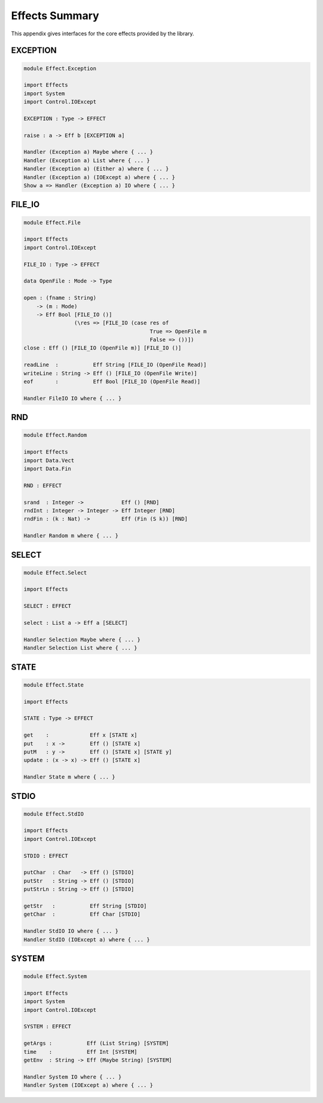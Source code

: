 .. _sect-appendix:

***************
Effects Summary
***************

This appendix gives interfaces for the core effects provided by the
library.

EXCEPTION
=========

.. code-block:: idris

    module Effect.Exception

    import Effects
    import System
    import Control.IOExcept

    EXCEPTION : Type -> EFFECT

    raise : a -> Eff b [EXCEPTION a]

    Handler (Exception a) Maybe where { ... }
    Handler (Exception a) List where { ... }
    Handler (Exception a) (Either a) where { ... }
    Handler (Exception a) (IOExcept a) where { ... }
    Show a => Handler (Exception a) IO where { ... }

FILE\_IO
========

.. code-block:: idris

    module Effect.File

    import Effects
    import Control.IOExcept

    FILE_IO : Type -> EFFECT

    data OpenFile : Mode -> Type

    open : (fname : String)
        -> (m : Mode)
        -> Eff Bool [FILE_IO ()]
                    (\res => [FILE_IO (case res of
                                            True => OpenFile m
                                            False => ())])
    close : Eff () [FILE_IO (OpenFile m)] [FILE_IO ()]

    readLine  :           Eff String [FILE_IO (OpenFile Read)]
    writeLine : String -> Eff () [FILE_IO (OpenFile Write)]
    eof       :           Eff Bool [FILE_IO (OpenFile Read)]

    Handler FileIO IO where { ... }

RND
===

.. code-block:: idris

    module Effect.Random

    import Effects
    import Data.Vect
    import Data.Fin

    RND : EFFECT

    srand  : Integer ->            Eff () [RND]
    rndInt : Integer -> Integer -> Eff Integer [RND]
    rndFin : (k : Nat) ->          Eff (Fin (S k)) [RND]

    Handler Random m where { ... }

SELECT
======

.. code-block:: idris

    module Effect.Select

    import Effects

    SELECT : EFFECT

    select : List a -> Eff a [SELECT]

    Handler Selection Maybe where { ... }
    Handler Selection List where { ... }

STATE
=====

.. code-block:: idris

    module Effect.State

    import Effects

    STATE : Type -> EFFECT

    get    :             Eff x [STATE x]
    put    : x ->        Eff () [STATE x]
    putM   : y ->        Eff () [STATE x] [STATE y]
    update : (x -> x) -> Eff () [STATE x]

    Handler State m where { ... }

STDIO
=====

.. code-block:: idris

    module Effect.StdIO

    import Effects
    import Control.IOExcept

    STDIO : EFFECT

    putChar  : Char   -> Eff () [STDIO]
    putStr   : String -> Eff () [STDIO]
    putStrLn : String -> Eff () [STDIO]

    getStr   :           Eff String [STDIO]
    getChar  :           Eff Char [STDIO]

    Handler StdIO IO where { ... }
    Handler StdIO (IOExcept a) where { ... }

SYSTEM
======

.. code-block:: idris

    module Effect.System

    import Effects
    import System
    import Control.IOExcept

    SYSTEM : EFFECT

    getArgs :           Eff (List String) [SYSTEM]
    time    :           Eff Int [SYSTEM]
    getEnv  : String -> Eff (Maybe String) [SYSTEM]

    Handler System IO where { ... }
    Handler System (IOExcept a) where { ... }
